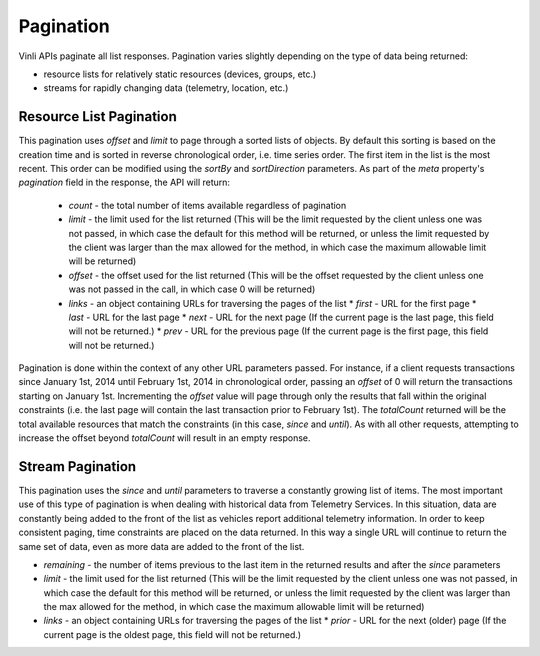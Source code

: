 Pagination
==========

Vinli APIs paginate all list responses. Pagination varies slightly depending on the type of data being returned:

* resource lists for relatively static resources (devices, groups, etc.)
* streams for rapidly changing data (telemetry, location, etc.)


Resource List Pagination
-------------------------

This pagination uses `offset` and `limit` to page through a sorted lists of objects.  By default this sorting is based on the creation time and is sorted in reverse chronological order, i.e. time series order. The first item in the list is the most recent. This order can be modified using the `sortBy` and `sortDirection` parameters.  As part of the `meta` property's `pagination` field in the response, the API will return:

 * `count` - the total number of items available regardless of pagination
 * `limit` - the limit used for the list returned (This will be the limit requested by the client unless one was not passed, in which case the default for this method will be returned, or unless the limit requested by the client was larger than the max allowed for the method, in which case the maximum allowable limit will be returned)
 * `offset` - the offset used for the list returned (This will be the offset requested by the client unless one was not passed in the call, in which case 0 will be returned)
 * `links` - an object containing URLs for traversing the pages of the list
   * `first` - URL for the first page
   * `last` - URL for the last page
   * `next` - URL for the next page (If the current page is the last page, this field will not be returned.)
   * `prev` - URL for the previous page (If the current page is the first page, this field will not be returned.)

Pagination is done within the context of any other URL parameters passed.  For instance, if a client requests transactions since January 1st, 2014 until February 1st, 2014 in chronological order, passing an `offset` of 0 will return the transactions starting on January 1st.  Incrementing the `offset` value will page through only the results that fall within the original constraints (i.e. the last page will contain the last transaction prior to February 1st).  The `totalCount` returned will be the total available resources that match the constraints (in this case, `since` and `until`). As with all other requests, attempting to increase the offset beyond `totalCount` will result in an empty response.


Stream Pagination
-----------------

This pagination uses the `since` and `until` parameters to traverse a constantly growing list of items.  The most important use of this type of pagination is when dealing with historical data from  Telemetry Services.  In this situation, data are constantly being added to the front of the list as vehicles report additional telemetry information.  In order to keep consistent paging, time constraints are placed on the data returned.  In this way a single URL will continue to return the same set of data, even as more data are added to the front of the list.

* `remaining` - the number of items previous to the last item in the returned results and after the `since` parameters
* `limit` - the limit used for the list returned (This will be the limit requested by the client unless one was not passed, in which case the default for this method will be returned, or unless the limit requested by the client was larger than the max allowed for the method, in which case the maximum allowable limit will be returned)
* `links` - an object containing URLs for traversing the pages of the list
  * `prior` - URL for the next (older) page (If the current page is the oldest page, this field will not be returned.)

